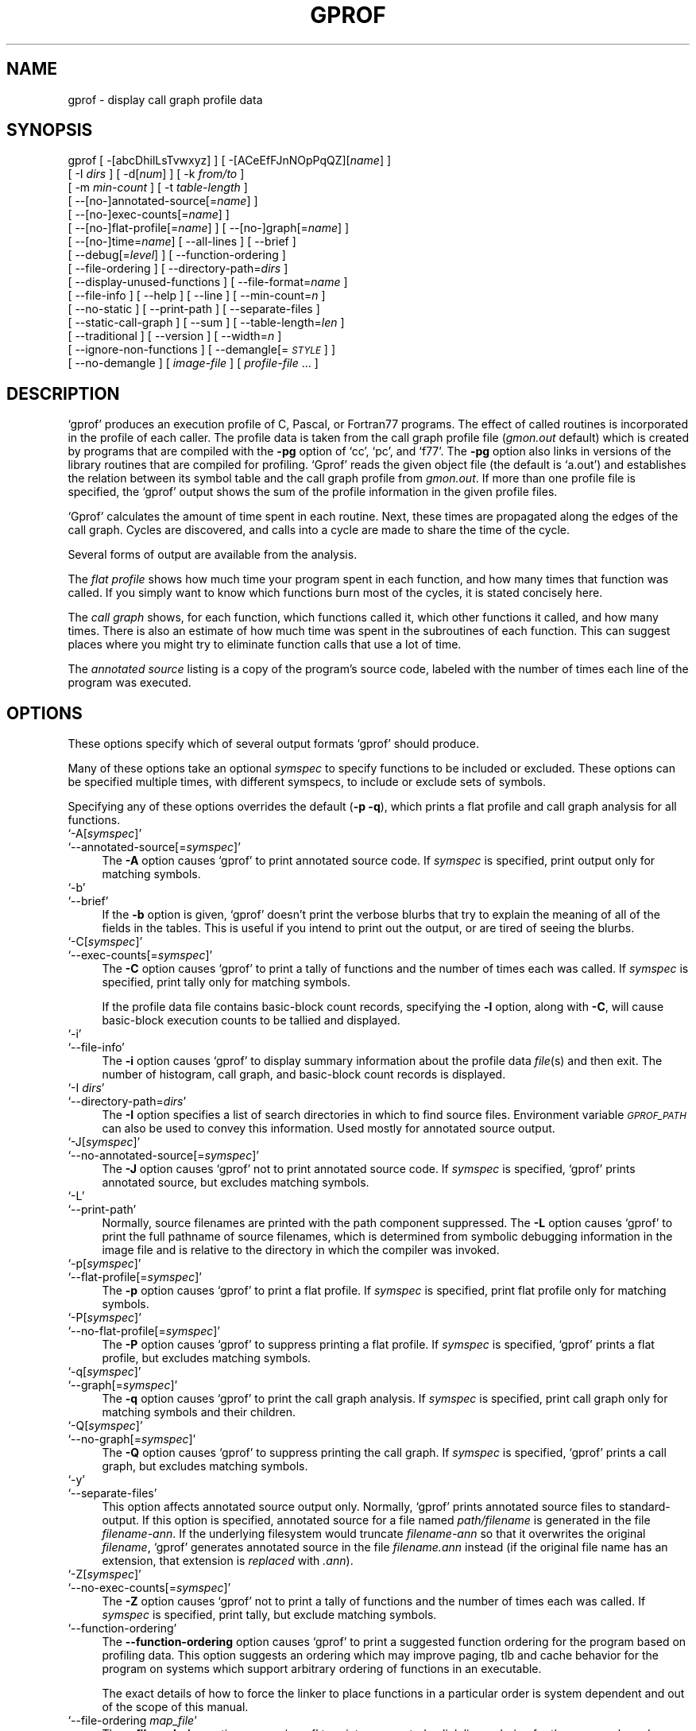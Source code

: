 .\" Automatically generated by Pod::Man version 1.02
.\" Tue Jun 12 14:06:00 2001
.\"
.\" Standard preamble:
.\" ======================================================================
.de Sh \" Subsection heading
.br
.if t .Sp
.ne 5
.PP
\fB\\$1\fR
.PP
..
.de Sp \" Vertical space (when we can't use .PP)
.if t .sp .5v
.if n .sp
..
.de Ip \" List item
.br
.ie \\n(.$>=3 .ne \\$3
.el .ne 3
.IP "\\$1" \\$2
..
.de Vb \" Begin verbatim text
.ft CW
.nf
.ne \\$1
..
.de Ve \" End verbatim text
.ft R

.fi
..
.\" Set up some character translations and predefined strings.  \*(-- will
.\" give an unbreakable dash, \*(PI will give pi, \*(L" will give a left
.\" double quote, and \*(R" will give a right double quote.  | will give a
.\" real vertical bar.  \*(C+ will give a nicer C++.  Capital omega is used
.\" to do unbreakable dashes and therefore won't be available.  \*(C` and
.\" \*(C' expand to `' in nroff, nothing in troff, for use with C<>
.tr \(*W-|\(bv\*(Tr
.ds C+ C\v'-.1v'\h'-1p'\s-2+\h'-1p'+\s0\v'.1v'\h'-1p'
.ie n \{\
.    ds -- \(*W-
.    ds PI pi
.    if (\n(.H=4u)&(1m=24u) .ds -- \(*W\h'-12u'\(*W\h'-12u'-\" diablo 10 pitch
.    if (\n(.H=4u)&(1m=20u) .ds -- \(*W\h'-12u'\(*W\h'-8u'-\"  diablo 12 pitch
.    ds L" ""
.    ds R" ""
.    ds C` `
.    ds C' '
'br\}
.el\{\
.    ds -- \|\(em\|
.    ds PI \(*p
.    ds L" ``
.    ds R" ''
'br\}
.\"
.\" If the F register is turned on, we'll generate index entries on stderr
.\" for titles (.TH), headers (.SH), subsections (.Sh), items (.Ip), and
.\" index entries marked with X<> in POD.  Of course, you'll have to process
.\" the output yourself in some meaningful fashion.
.if \nF \{\
.    de IX
.    tm Index:\\$1\t\\n%\t"\\$2"
.    .
.    nr % 0
.    rr F
.\}
.\"
.\" For nroff, turn off justification.  Always turn off hyphenation; it
.\" makes way too many mistakes in technical documents.
.hy 0
.\"
.\" Accent mark definitions (@(#)ms.acc 1.5 88/02/08 SMI; from UCB 4.2).
.\" Fear.  Run.  Save yourself.  No user-serviceable parts.
.bd B 3
.    \" fudge factors for nroff and troff
.if n \{\
.    ds #H 0
.    ds #V .8m
.    ds #F .3m
.    ds #[ \f1
.    ds #] \fP
.\}
.if t \{\
.    ds #H ((1u-(\\\\n(.fu%2u))*.13m)
.    ds #V .6m
.    ds #F 0
.    ds #[ \&
.    ds #] \&
.\}
.    \" simple accents for nroff and troff
.if n \{\
.    ds ' \&
.    ds ` \&
.    ds ^ \&
.    ds , \&
.    ds ~ ~
.    ds /
.\}
.if t \{\
.    ds ' \\k:\h'-(\\n(.wu*8/10-\*(#H)'\'\h"|\\n:u"
.    ds ` \\k:\h'-(\\n(.wu*8/10-\*(#H)'\`\h'|\\n:u'
.    ds ^ \\k:\h'-(\\n(.wu*10/11-\*(#H)'^\h'|\\n:u'
.    ds , \\k:\h'-(\\n(.wu*8/10)',\h'|\\n:u'
.    ds ~ \\k:\h'-(\\n(.wu-\*(#H-.1m)'~\h'|\\n:u'
.    ds / \\k:\h'-(\\n(.wu*8/10-\*(#H)'\z\(sl\h'|\\n:u'
.\}
.    \" troff and (daisy-wheel) nroff accents
.ds : \\k:\h'-(\\n(.wu*8/10-\*(#H+.1m+\*(#F)'\v'-\*(#V'\z.\h'.2m+\*(#F'.\h'|\\n:u'\v'\*(#V'
.ds 8 \h'\*(#H'\(*b\h'-\*(#H'
.ds o \\k:\h'-(\\n(.wu+\w'\(de'u-\*(#H)/2u'\v'-.3n'\*(#[\z\(de\v'.3n'\h'|\\n:u'\*(#]
.ds d- \h'\*(#H'\(pd\h'-\w'~'u'\v'-.25m'\f2\(hy\fP\v'.25m'\h'-\*(#H'
.ds D- D\\k:\h'-\w'D'u'\v'-.11m'\z\(hy\v'.11m'\h'|\\n:u'
.ds th \*(#[\v'.3m'\s+1I\s-1\v'-.3m'\h'-(\w'I'u*2/3)'\s-1o\s+1\*(#]
.ds Th \*(#[\s+2I\s-2\h'-\w'I'u*3/5'\v'-.3m'o\v'.3m'\*(#]
.ds ae a\h'-(\w'a'u*4/10)'e
.ds Ae A\h'-(\w'A'u*4/10)'E
.    \" corrections for vroff
.if v .ds ~ \\k:\h'-(\\n(.wu*9/10-\*(#H)'\s-2\u~\d\s+2\h'|\\n:u'
.if v .ds ^ \\k:\h'-(\\n(.wu*10/11-\*(#H)'\v'-.4m'^\v'.4m'\h'|\\n:u'
.    \" for low resolution devices (crt and lpr)
.if \n(.H>23 .if \n(.V>19 \
\{\
.    ds : e
.    ds 8 ss
.    ds o a
.    ds d- d\h'-1'\(ga
.    ds D- D\h'-1'\(hy
.    ds th \o'bp'
.    ds Th \o'LP'
.    ds ae ae
.    ds Ae AE
.\}
.rm #[ #] #H #V #F C
.\" ======================================================================
.\"
.IX Title "GPROF 1"
.TH GPROF 1 "binutils-2.11.90" "2001-06-12" "GNU"
.UC
.SH "NAME"
gprof \- display call graph profile data
.SH "SYNOPSIS"
.IX Header "SYNOPSIS"
gprof [ \-[abcDhilLsTvwxyz] ] [ \-[ACeEfFJnNOpPqQZ][\fIname\fR] ] 
 [ \-I \fIdirs\fR ] [ \-d[\fInum\fR] ] [ \-k \fIfrom/to\fR ]
 [ \-m \fImin-count\fR ] [ \-t \fItable-length\fR ]
 [ \-\-[no-]annotated-source[=\fIname\fR] ] 
 [ \-\-[no-]exec-counts[=\fIname\fR] ]
 [ \-\-[no-]flat-profile[=\fIname\fR] ] [ \-\-[no-]graph[=\fIname\fR] ]
 [ \-\-[no-]time=\fIname\fR] [ \-\-all-lines ] [ \-\-brief ] 
 [ \-\-debug[=\fIlevel\fR] ] [ \-\-function-ordering ] 
 [ \-\-file-ordering ] [ \-\-directory-path=\fIdirs\fR ]
 [ \-\-display-unused-functions ] [ \-\-file-format=\fIname\fR ]
 [ \-\-file-info ] [ \-\-help ] [ \-\-line ] [ \-\-min-count=\fIn\fR ]
 [ \-\-no-static ] [ \-\-print-path ] [ \-\-separate-files ]
 [ \-\-static-call-graph ] [ \-\-sum ] [ \-\-table-length=\fIlen\fR ]
 [ \-\-traditional ] [ \-\-version ] [ \-\-width=\fIn\fR ]
 [ \-\-ignore-non-functions ] [ \-\-demangle[=\fI\s-1STYLE\s0\fR] ]
 [ \-\-no-demangle ] [ \fIimage-file\fR ] [ \fIprofile-file\fR ... ]
.SH "DESCRIPTION"
.IX Header "DESCRIPTION"
\&\f(CW\*(C`gprof\*(C'\fR produces an execution profile of C, Pascal, or Fortran77 
programs.  The effect of called routines is incorporated in the profile 
of each caller.  The profile data is taken from the call graph profile file
(\fIgmon.out\fR default) which is created by programs
that are compiled with the \fB\-pg\fR option of
\&\f(CW\*(C`cc\*(C'\fR, \f(CW\*(C`pc\*(C'\fR, and \f(CW\*(C`f77\*(C'\fR.
The \fB\-pg\fR option also links in versions of the library routines
that are compiled for profiling.  \f(CW\*(C`Gprof\*(C'\fR reads the given object 
file (the default is \f(CW\*(C`a.out\*(C'\fR) and establishes the relation between
its symbol table and the call graph profile from \fIgmon.out\fR.
If more than one profile file is specified, the \f(CW\*(C`gprof\*(C'\fR
output shows the sum of the profile information in the given profile files.
.PP
\&\f(CW\*(C`Gprof\*(C'\fR calculates the amount of time spent in each routine.
Next, these times are propagated along the edges of the call graph.
Cycles are discovered, and calls into a cycle are made to share the time
of the cycle.
.PP
Several forms of output are available from the analysis.
.PP
The \fIflat profile\fR shows how much time your program spent in each function,
and how many times that function was called.  If you simply want to know
which functions burn most of the cycles, it is stated concisely here.
.PP
The \fIcall graph\fR shows, for each function, which functions called it, which
other functions it called, and how many times.  There is also an estimate
of how much time was spent in the subroutines of each function.  This can
suggest places where you might try to eliminate function calls that use a
lot of time.  
.PP
The \fIannotated source\fR listing is a copy of the program's
source code, labeled with the number of times each line of the
program was executed.  
.SH "OPTIONS"
.IX Header "OPTIONS"
These options specify which of several output formats
\&\f(CW\*(C`gprof\*(C'\fR should produce.
.PP
Many of these options take an optional \fIsymspec\fR to specify
functions to be included or excluded.  These options can be
specified multiple times, with different symspecs, to include
or exclude sets of symbols.  
.PP
Specifying any of these options overrides the default (\fB\-p \-q\fR),
which prints a flat profile and call graph analysis
for all functions.
.Ip "\f(CW\*(C`\-A[\f(CIsymspec\f(CW]\*(C'\fR" 4
.IX Item "-A[symspec]"
.Ip "\f(CW\*(C`\-\-annotated\-source[=\f(CIsymspec\f(CW]\*(C'\fR" 4
.IX Item "--annotated-source[=symspec]"
The \fB\-A\fR option causes \f(CW\*(C`gprof\*(C'\fR to print annotated source code.
If \fIsymspec\fR is specified, print output only for matching symbols.
.Ip "\f(CW\*(C`\-b\*(C'\fR" 4
.IX Item "-b"
.Ip "\f(CW\*(C`\-\-brief\*(C'\fR" 4
.IX Item "--brief"
If the \fB\-b\fR option is given, \f(CW\*(C`gprof\*(C'\fR doesn't print the
verbose blurbs that try to explain the meaning of all of the fields in
the tables.  This is useful if you intend to print out the output, or
are tired of seeing the blurbs.
.Ip "\f(CW\*(C`\-C[\f(CIsymspec\f(CW]\*(C'\fR" 4
.IX Item "-C[symspec]"
.Ip "\f(CW\*(C`\-\-exec\-counts[=\f(CIsymspec\f(CW]\*(C'\fR" 4
.IX Item "--exec-counts[=symspec]"
The \fB\-C\fR option causes \f(CW\*(C`gprof\*(C'\fR to
print a tally of functions and the number of times each was called.
If \fIsymspec\fR is specified, print tally only for matching symbols.
.Sp
If the profile data file contains basic-block count records, specifying
the \fB\-l\fR option, along with \fB\-C\fR, will cause basic-block
execution counts to be tallied and displayed.
.Ip "\f(CW\*(C`\-i\*(C'\fR" 4
.IX Item "-i"
.Ip "\f(CW\*(C`\-\-file\-info\*(C'\fR" 4
.IX Item "--file-info"
The \fB\-i\fR option causes \f(CW\*(C`gprof\*(C'\fR to display summary information
about the profile data \fIfile\fR\|(s) and then exit.  The number of histogram,
call graph, and basic-block count records is displayed.
.Ip "\f(CW\*(C`\-I \f(CIdirs\f(CW\*(C'\fR" 4
.IX Item "-I dirs"
.Ip "\f(CW\*(C`\-\-directory\-path=\f(CIdirs\f(CW\*(C'\fR" 4
.IX Item "--directory-path=dirs"
The \fB\-I\fR option specifies a list of search directories in
which to find source files.  Environment variable \fI\s-1GPROF_PATH\s0\fR
can also be used to convey this information.
Used mostly for annotated source output.
.Ip "\f(CW\*(C`\-J[\f(CIsymspec\f(CW]\*(C'\fR" 4
.IX Item "-J[symspec]"
.Ip "\f(CW\*(C`\-\-no\-annotated\-source[=\f(CIsymspec\f(CW]\*(C'\fR" 4
.IX Item "--no-annotated-source[=symspec]"
The \fB\-J\fR option causes \f(CW\*(C`gprof\*(C'\fR not to
print annotated source code.
If \fIsymspec\fR is specified, \f(CW\*(C`gprof\*(C'\fR prints annotated source,
but excludes matching symbols.
.Ip "\f(CW\*(C`\-L\*(C'\fR" 4
.IX Item "-L"
.Ip "\f(CW\*(C`\-\-print\-path\*(C'\fR" 4
.IX Item "--print-path"
Normally, source filenames are printed with the path
component suppressed.  The \fB\-L\fR option causes \f(CW\*(C`gprof\*(C'\fR
to print the full pathname of
source filenames, which is determined
from symbolic debugging information in the image file
and is relative to the directory in which the compiler
was invoked.
.Ip "\f(CW\*(C`\-p[\f(CIsymspec\f(CW]\*(C'\fR" 4
.IX Item "-p[symspec]"
.Ip "\f(CW\*(C`\-\-flat\-profile[=\f(CIsymspec\f(CW]\*(C'\fR" 4
.IX Item "--flat-profile[=symspec]"
The \fB\-p\fR option causes \f(CW\*(C`gprof\*(C'\fR to print a flat profile.
If \fIsymspec\fR is specified, print flat profile only for matching symbols.
.Ip "\f(CW\*(C`\-P[\f(CIsymspec\f(CW]\*(C'\fR" 4
.IX Item "-P[symspec]"
.Ip "\f(CW\*(C`\-\-no\-flat\-profile[=\f(CIsymspec\f(CW]\*(C'\fR" 4
.IX Item "--no-flat-profile[=symspec]"
The \fB\-P\fR option causes \f(CW\*(C`gprof\*(C'\fR to suppress printing a flat profile.
If \fIsymspec\fR is specified, \f(CW\*(C`gprof\*(C'\fR prints a flat profile,
but excludes matching symbols.
.Ip "\f(CW\*(C`\-q[\f(CIsymspec\f(CW]\*(C'\fR" 4
.IX Item "-q[symspec]"
.Ip "\f(CW\*(C`\-\-graph[=\f(CIsymspec\f(CW]\*(C'\fR" 4
.IX Item "--graph[=symspec]"
The \fB\-q\fR option causes \f(CW\*(C`gprof\*(C'\fR to print the call graph analysis.
If \fIsymspec\fR is specified, print call graph only for matching symbols
and their children.
.Ip "\f(CW\*(C`\-Q[\f(CIsymspec\f(CW]\*(C'\fR" 4
.IX Item "-Q[symspec]"
.Ip "\f(CW\*(C`\-\-no\-graph[=\f(CIsymspec\f(CW]\*(C'\fR" 4
.IX Item "--no-graph[=symspec]"
The \fB\-Q\fR option causes \f(CW\*(C`gprof\*(C'\fR to suppress printing the
call graph.
If \fIsymspec\fR is specified, \f(CW\*(C`gprof\*(C'\fR prints a call graph,
but excludes matching symbols.
.Ip "\f(CW\*(C`\-y\*(C'\fR" 4
.IX Item "-y"
.Ip "\f(CW\*(C`\-\-separate\-files\*(C'\fR" 4
.IX Item "--separate-files"
This option affects annotated source output only.
Normally, \f(CW\*(C`gprof\*(C'\fR prints annotated source files
to standard-output.  If this option is specified,
annotated source for a file named \fIpath/\fIfilename\fI\fR
is generated in the file \fI\fIfilename\fI\-ann\fR.  If the underlying
filesystem would truncate \fI\fIfilename\fI\-ann\fR so that it
overwrites the original \fI\fIfilename\fI\fR, \f(CW\*(C`gprof\*(C'\fR generates
annotated source in the file \fI\fIfilename\fI.ann\fR instead (if the
original file name has an extension, that extension is \fIreplaced\fR
with \fI.ann\fR).
.Ip "\f(CW\*(C`\-Z[\f(CIsymspec\f(CW]\*(C'\fR" 4
.IX Item "-Z[symspec]"
.Ip "\f(CW\*(C`\-\-no\-exec\-counts[=\f(CIsymspec\f(CW]\*(C'\fR" 4
.IX Item "--no-exec-counts[=symspec]"
The \fB\-Z\fR option causes \f(CW\*(C`gprof\*(C'\fR not to
print a tally of functions and the number of times each was called.
If \fIsymspec\fR is specified, print tally, but exclude matching symbols.
.Ip "\f(CW\*(C`\-\-function\-ordering\*(C'\fR" 4
.IX Item "--function-ordering"
The \fB\*(--function-ordering\fR option causes \f(CW\*(C`gprof\*(C'\fR to print a
suggested function ordering for the program based on profiling data.
This option suggests an ordering which may improve paging, tlb and
cache behavior for the program on systems which support arbitrary
ordering of functions in an executable.
.Sp
The exact details of how to force the linker to place functions
in a particular order is system dependent and out of the scope of this
manual.
.Ip "\f(CW\*(C`\-\-file\-ordering \f(CImap_file\f(CW\*(C'\fR" 4
.IX Item "--file-ordering map_file"
The \fB\*(--file-ordering\fR option causes \f(CW\*(C`gprof\*(C'\fR to print a
suggested .o link line ordering for the program based on profiling data.
This option suggests an ordering which may improve paging, tlb and
cache behavior for the program on systems which do not support arbitrary
ordering of functions in an executable.
.Sp
Use of the \fB\-a\fR argument is highly recommended with this option.
.Sp
The \fImap_file\fR argument is a pathname to a file which provides
function name to object file mappings.  The format of the file is similar to
the output of the program \f(CW\*(C`nm\*(C'\fR.
.Sp
.Vb 8
\&        c-parse.o:00000000 T yyparse
\&        c-parse.o:00000004 C yyerrflag
\&        c-lang.o:00000000 T maybe_objc_method_name
\&        c-lang.o:00000000 T print_lang_statistics
\&        c-lang.o:00000000 T recognize_objc_keyword
\&        c-decl.o:00000000 T print_lang_identifier
\&        c-decl.o:00000000 T print_lang_type
\&        ...
.Ve
To create a \fImap_file\fR with \s-1GNU\s0 \f(CW\*(C`nm\*(C'\fR, type a command like
\&\f(CW\*(C`nm \-\-extern\-only \-\-defined\-only \-v \-\-print\-file\-name program\-name\*(C'\fR.
.Ip "\f(CW\*(C`\-T\*(C'\fR" 4
.IX Item "-T"
.Ip "\f(CW\*(C`\-\-traditional\*(C'\fR" 4
.IX Item "--traditional"
The \fB\-T\fR option causes \f(CW\*(C`gprof\*(C'\fR to print its output in
``traditional'' \s-1BSD\s0 style.
.Ip "\f(CW\*(C`\-w \f(CIwidth\f(CW\*(C'\fR" 4
.IX Item "-w width"
.Ip "\f(CW\*(C`\-\-width=\f(CIwidth\f(CW\*(C'\fR" 4
.IX Item "--width=width"
Sets width of output lines to \fIwidth\fR.
Currently only used when printing the function index at the bottom
of the call graph.
.Ip "\f(CW\*(C`\-x\*(C'\fR" 4
.IX Item "-x"
.Ip "\f(CW\*(C`\-\-all\-lines\*(C'\fR" 4
.IX Item "--all-lines"
This option affects annotated source output only.
By default, only the lines at the beginning of a basic-block
are annotated.  If this option is specified, every line in
a basic-block is annotated by repeating the annotation for the
first line.  This behavior is similar to \f(CW\*(C`tcov\*(C'\fR's \fB\-a\fR.
.Ip "\f(CW\*(C`\-\-demangle[=\f(CIstyle\f(CW]\*(C'\fR" 4
.IX Item "--demangle[=style]"
.Ip "\f(CW\*(C`\-\-no\-demangle\*(C'\fR" 4
.IX Item "--no-demangle"
These options control whether \*(C+ symbol names should be demangled when
printing output.  The default is to demangle symbols.  The
\&\f(CW\*(C`\-\-no\-demangle\*(C'\fR option may be used to turn off demangling. Different 
compilers have different mangling styles.  The optional demangling style 
argument can be used to choose an appropriate demangling style for your 
compiler.
.Sh "Analysis Options"
.IX Subsection "Analysis Options"
.Ip "\f(CW\*(C`\-a\*(C'\fR" 4
.IX Item "-a"
.Ip "\f(CW\*(C`\-\-no\-static\*(C'\fR" 4
.IX Item "--no-static"
The \fB\-a\fR option causes \f(CW\*(C`gprof\*(C'\fR to suppress the printing of
statically declared (private) functions.  (These are functions whose
names are not listed as global, and which are not visible outside the
file/function/block where they were defined.)  Time spent in these
functions, calls to/from them, etc, will all be attributed to the
function that was loaded directly before it in the executable file.
This option affects both the flat profile and the call graph.
.Ip "\f(CW\*(C`\-c\*(C'\fR" 4
.IX Item "-c"
.Ip "\f(CW\*(C`\-\-static\-call\-graph\*(C'\fR" 4
.IX Item "--static-call-graph"
The \fB\-c\fR option causes the call graph of the program to be
augmented by a heuristic which examines the text space of the object
file and identifies function calls in the binary machine code.
Since normal call graph records are only generated when functions are
entered, this option identifies children that could have been called,
but never were.  Calls to functions that were not compiled with
profiling enabled are also identified, but only if symbol table
entries are present for them.
Calls to dynamic library routines are typically \fInot\fR found
by this option.
Parents or children identified via this heuristic
are indicated in the call graph with call counts of \fB0\fR.
.Ip "\f(CW\*(C`\-D\*(C'\fR" 4
.IX Item "-D"
.Ip "\f(CW\*(C`\-\-ignore\-non\-functions\*(C'\fR" 4
.IX Item "--ignore-non-functions"
The \fB\-D\fR option causes \f(CW\*(C`gprof\*(C'\fR to ignore symbols which
are not known to be functions.  This option will give more accurate
profile data on systems where it is supported (Solaris and \s-1HPUX\s0 for
example).
.Ip "\f(CW\*(C`\-k \f(CIfrom\f(CW/\f(CIto\f(CW\*(C'\fR" 4
.IX Item "-k from/to"
The \fB\-k\fR option allows you to delete from the call graph any arcs from
symbols matching symspec \fIfrom\fR to those matching symspec \fIto\fR.
.Ip "\f(CW\*(C`\-l\*(C'\fR" 4
.IX Item "-l"
.Ip "\f(CW\*(C`\-\-line\*(C'\fR" 4
.IX Item "--line"
The \fB\-l\fR option enables line-by-line profiling, which causes
histogram hits to be charged to individual source code lines,
instead of functions.
If the program was compiled with basic-block counting enabled,
this option will also identify how many times each line of
code was executed.
While line-by-line profiling can help isolate where in a large function
a program is spending its time, it also significantly increases
the running time of \f(CW\*(C`gprof\*(C'\fR, and magnifies statistical
inaccuracies.
.Ip "\f(CW\*(C`\-m \f(CInum\f(CW\*(C'\fR" 4
.IX Item "-m num"
.Ip "\f(CW\*(C`\-\-min\-count=\f(CInum\f(CW\*(C'\fR" 4
.IX Item "--min-count=num"
This option affects execution count output only.
Symbols that are executed less than \fInum\fR times are suppressed.
.Ip "\f(CW\*(C`\-n[\f(CIsymspec\f(CW]\*(C'\fR" 4
.IX Item "-n[symspec]"
.Ip "\f(CW\*(C`\-\-time[=\f(CIsymspec\f(CW]\*(C'\fR" 4
.IX Item "--time[=symspec]"
The \fB\-n\fR option causes \f(CW\*(C`gprof\*(C'\fR, in its call graph analysis,
to only propagate times for symbols matching \fIsymspec\fR.
.Ip "\f(CW\*(C`\-N[\f(CIsymspec\f(CW]\*(C'\fR" 4
.IX Item "-N[symspec]"
.Ip "\f(CW\*(C`\-\-no\-time[=\f(CIsymspec\f(CW]\*(C'\fR" 4
.IX Item "--no-time[=symspec]"
The \fB\-n\fR option causes \f(CW\*(C`gprof\*(C'\fR, in its call graph analysis,
not to propagate times for symbols matching \fIsymspec\fR.
.Ip "\f(CW\*(C`\-z\*(C'\fR" 4
.IX Item "-z"
.Ip "\f(CW\*(C`\-\-display\-unused\-functions\*(C'\fR" 4
.IX Item "--display-unused-functions"
If you give the \fB\-z\fR option, \f(CW\*(C`gprof\*(C'\fR will mention all
functions in the flat profile, even those that were never called, and
that had no time spent in them.  This is useful in conjunction with the
\&\fB\-c\fR option for discovering which routines were never called.
.Sh "Miscellaneous Options"
.IX Subsection "Miscellaneous Options"
.Ip "\f(CW\*(C`\-d[\f(CInum\f(CW]\*(C'\fR" 4
.IX Item "-d[num]"
.Ip "\f(CW\*(C`\-\-debug[=\f(CInum\f(CW]\*(C'\fR" 4
.IX Item "--debug[=num]"
The \fB\-d\fR \fInum\fR option specifies debugging options.
If \fInum\fR is not specified, enable all debugging.
.Ip "\f(CW\*(C`\-O\f(CIname\f(CW\*(C'\fR" 4
.IX Item "-Oname"
.Ip "\f(CW\*(C`\-\-file\-format=\f(CIname\f(CW\*(C'\fR" 4
.IX Item "--file-format=name"
Selects the format of the profile data files.  Recognized formats are
\&\fBauto\fR (the default), \fBbsd\fR, \fB4.4bsd\fR, \fBmagic\fR, and
\&\fBprof\fR (not yet supported).
.Ip "\f(CW\*(C`\-s\*(C'\fR" 4
.IX Item "-s"
.Ip "\f(CW\*(C`\-\-sum\*(C'\fR" 4
.IX Item "--sum"
The \fB\-s\fR option causes \f(CW\*(C`gprof\*(C'\fR to summarize the information
in the profile data files it read in, and write out a profile data
file called \fIgmon.sum\fR, which contains all the information from
the profile data files that \f(CW\*(C`gprof\*(C'\fR read in.  The file \fIgmon.sum\fR
may be one of the specified input files; the effect of this is to
merge the data in the other input files into \fIgmon.sum\fR.
.Sp
Eventually you can run \f(CW\*(C`gprof\*(C'\fR again without \fB\-s\fR to analyze the
cumulative data in the file \fIgmon.sum\fR.
.Ip "\f(CW\*(C`\-v\*(C'\fR" 4
.IX Item "-v"
.Ip "\f(CW\*(C`\-\-version\*(C'\fR" 4
.IX Item "--version"
The \fB\-v\fR flag causes \f(CW\*(C`gprof\*(C'\fR to print the current version
number, and then exit.
.Sh "Deprecated Options"
.IX Subsection "Deprecated Options"
These options have been replaced with newer versions that use symspecs.
.Ip "\f(CW\*(C`\-e \f(CIfunction_name\f(CW\*(C'\fR" 4
.IX Item "-e function_name"
The \fB\-e\fR \fIfunction\fR option tells \f(CW\*(C`gprof\*(C'\fR to not print
information about the function \fIfunction_name\fR (and its
children...) in the call graph.  The function will still be listed
as a child of any functions that call it, but its index number will be
shown as \fB[not printed]\fR.  More than one \fB\-e\fR option may be
given; only one \fIfunction_name\fR may be indicated with each \fB\-e\fR
option. 
.Ip "\f(CW\*(C`\-E \f(CIfunction_name\f(CW\*(C'\fR" 4
.IX Item "-E function_name"
The \f(CW\*(C`\-E \f(CIfunction\f(CW\*(C'\fR option works like the \f(CW\*(C`\-e\*(C'\fR option, but
time spent in the function (and children who were not called from
anywhere else), will not be used to compute the percentages-of-time for
the call graph.  More than one \fB\-E\fR option may be given; only one
\&\fIfunction_name\fR may be indicated with each \fB\-E\fR option.
.Ip "\f(CW\*(C`\-f \f(CIfunction_name\f(CW\*(C'\fR" 4
.IX Item "-f function_name"
The \fB\-f\fR \fIfunction\fR option causes \f(CW\*(C`gprof\*(C'\fR to limit the
call graph to the function \fIfunction_name\fR and its children (and
their children...).  More than one \fB\-f\fR option may be given;
only one \fIfunction_name\fR may be indicated with each \fB\-f\fR
option.  
.Ip "\f(CW\*(C`\-F \f(CIfunction_name\f(CW\*(C'\fR" 4
.IX Item "-F function_name"
The \fB\-F\fR \fIfunction\fR option works like the \f(CW\*(C`\-f\*(C'\fR option, but
only time spent in the function and its children (and their
children...) will be used to determine total-time and
percentages-of-time for the call graph.  More than one \fB\-F\fR option
may be given; only one \fIfunction_name\fR may be indicated with each
\&\fB\-F\fR option.  The \fB\-F\fR option overrides the \fB\-E\fR option.
.SH "FILES"
.IX Header "FILES"
.Ip "\f(CW\*(C`\f(CIa.out\f(CW\*(C'\fR" 4
.IX Item "a.out"
the namelist and text space.
.Ip "\f(CW\*(C`\f(CIgmon.out\f(CW\*(C'\fR" 4
.IX Item "gmon.out"
dynamic call graph and profile.
.Ip "\f(CW\*(C`\f(CIgmon.sum\f(CW\*(C'\fR" 4
.IX Item "gmon.sum"
summarized dynamic call graph and profile.  
.SH "BUGS"
.IX Header "BUGS"
The granularity of the sampling is shown, but remains
statistical at best.
We assume that the time for each execution of a function
can be expressed by the total time for the function divided
by the number of times the function is called.
Thus the time propagated along the call graph arcs to the function's
parents is directly proportional to the number of times that
arc is traversed.
.PP
Parents that are not themselves profiled will have the time of
their profiled children propagated to them, but they will appear
to be spontaneously invoked in the call graph listing, and will
not have their time propagated further.
Similarly, signal catchers, even though profiled, will appear
to be spontaneous (although for more obscure reasons).
Any profiled children of signal catchers should have their times
propagated properly, unless the signal catcher was invoked during
the execution of the profiling routine, in which case all is lost.
.PP
The profiled program must call \f(CW\*(C`exit\*(C'\fR(2)
or return normally for the profiling information to be saved
in the \fIgmon.out\fR file.
.SH "SEE ALSO"
.IX Header "SEE ALSO"
\&\fImonitor\fR\|(3), \fIprofil\fR\|(2), \fIcc\fR\|(1), \fIprof\fR\|(1), and the Info entry for \fIgprof\fR.
.PP
``An Execution Profiler for Modular Programs'',
by S. Graham, P. Kessler, M. McKusick;
Software \- Practice and Experience,
Vol. 13, pp. 671\-685, 1983.
.PP
``gprof: A Call Graph Execution Profiler'',
by S. Graham, P. Kessler, M. McKusick;
Proceedings of the \s-1SIGPLAN\s0 '82 Symposium on Compiler Construction,
\&\s-1SIGPLAN\s0 Notices, Vol. 17, No  6, pp. 120\-126, June 1982.
.SH "COPYRIGHT"
.IX Header "COPYRIGHT"
Copyright (C) 1988, 92, 97, 98, 99, 2000, 2001 Free Software Foundation, Inc.
.PP
Permission is granted to copy, distribute and/or modify this document
under the terms of the \s-1GNU\s0 Free Documentation License, Version 1.1
or any later version published by the Free Software Foundation;
with no Invariant Sections, with no Front-Cover Texts, and with no
Back-Cover Texts.  A copy of the license is included in the
section entitled \*(L"\s-1GNU\s0 Free Documentation License\*(R".
